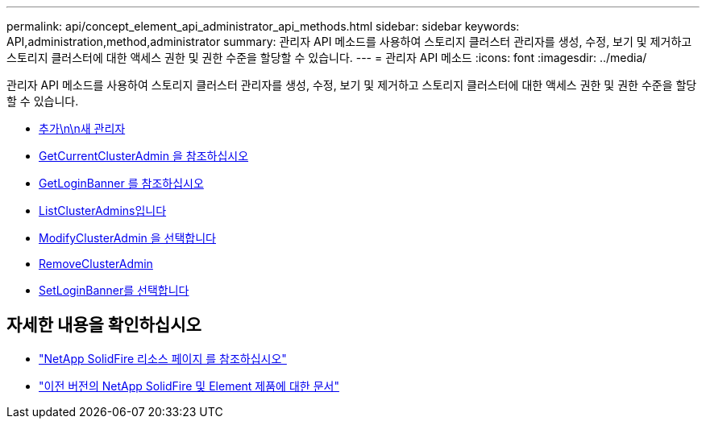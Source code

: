 ---
permalink: api/concept_element_api_administrator_api_methods.html 
sidebar: sidebar 
keywords: API,administration,method,administrator 
summary: 관리자 API 메소드를 사용하여 스토리지 클러스터 관리자를 생성, 수정, 보기 및 제거하고 스토리지 클러스터에 대한 액세스 권한 및 권한 수준을 할당할 수 있습니다. 
---
= 관리자 API 메소드
:icons: font
:imagesdir: ../media/


[role="lead"]
관리자 API 메소드를 사용하여 스토리지 클러스터 관리자를 생성, 수정, 보기 및 제거하고 스토리지 클러스터에 대한 액세스 권한 및 권한 수준을 할당할 수 있습니다.

* xref:reference_element_api_addclusteradmin.adoc[추가\n\n새 관리자]
* xref:reference_element_api_getcurrentclusteradmin.adoc[GetCurrentClusterAdmin 을 참조하십시오]
* xref:reference_element_api_getloginbanner.adoc[GetLoginBanner 를 참조하십시오]
* xref:reference_element_api_listclusteradmins.adoc[ListClusterAdmins입니다]
* xref:reference_element_api_modifyclusteradmin.adoc[ModifyClusterAdmin 을 선택합니다]
* xref:reference_element_api_removeclusteradmin.adoc[RemoveClusterAdmin]
* xref:reference_element_api_setloginbanner.adoc[SetLoginBanner를 선택합니다]




== 자세한 내용을 확인하십시오

* https://www.netapp.com/data-storage/solidfire/documentation/["NetApp SolidFire 리소스 페이지 를 참조하십시오"^]
* https://docs.netapp.com/sfe-122/topic/com.netapp.ndc.sfe-vers/GUID-B1944B0E-B335-4E0B-B9F1-E960BF32AE56.html["이전 버전의 NetApp SolidFire 및 Element 제품에 대한 문서"^]

